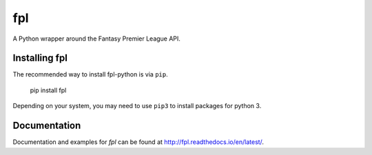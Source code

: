 fpl
=====================

|pypi| |docs|

A Python wrapper around the Fantasy Premier League API.

Installing fpl
---------------------

The recommended way to install fpl-python is via ``pip``.

    pip install fpl

Depending on your system, you may need to use ``pip3`` to install packages for python 3.

Documentation
---------------------
Documentation and examples for `fpl` can be found at http://fpl.readthedocs.io/en/latest/.


.. |pypi| image:: https://badge.fury.io/py/fpl.svg
  :target: https://pypi.python.org/pypi/fpl/

.. |docs| image:: https://readthedocs.org/projects/fpl/badge/?version=latest
  :target: http://fpl.readthedocs.io/en/latest/
